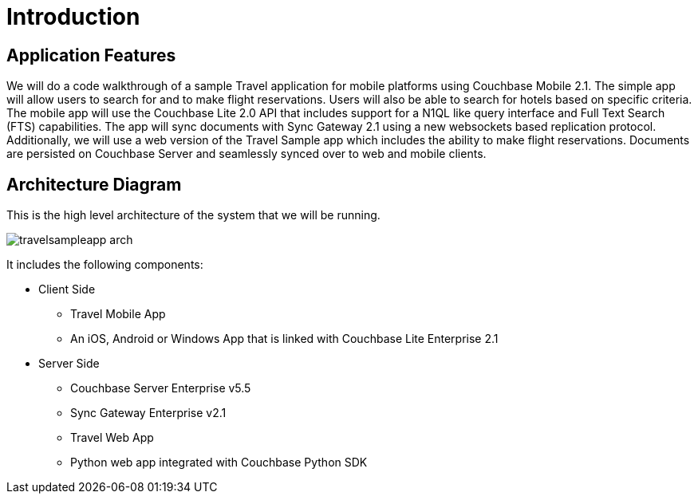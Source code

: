 = Introduction

== Application Features

We will do a code walkthrough of a sample Travel application for mobile platforms using Couchbase Mobile 2.1.
The simple app will allow users to search for and to make flight reservations.
Users will also be able to search for hotels based on specific criteria.
The mobile app will use the Couchbase Lite 2.0 API that includes support for a N1QL like query interface and Full Text Search (FTS) capabilities.
The app will sync documents with Sync Gateway 2.1 using a new websockets based replication protocol.
Additionally, we will use a web version of the Travel Sample app which includes the ability to make flight reservations.
Documents are persisted on Couchbase Server and seamlessly synced over to web and mobile clients.

== Architecture Diagram

This is the high level architecture of the system that we will be running.

image:https://raw.githubusercontent.com/couchbaselabs/mobile-travel-sample/master/content/assets/travelsampleapp-arch.png[]

It includes the following components:

* Client Side
** Travel Mobile App
** An iOS, Android or Windows App that is linked with Couchbase Lite Enterprise 2.1
* Server Side
** Couchbase Server Enterprise v5.5
** Sync Gateway Enterprise v2.1
** Travel Web App
** Python web app integrated with Couchbase Python SDK
